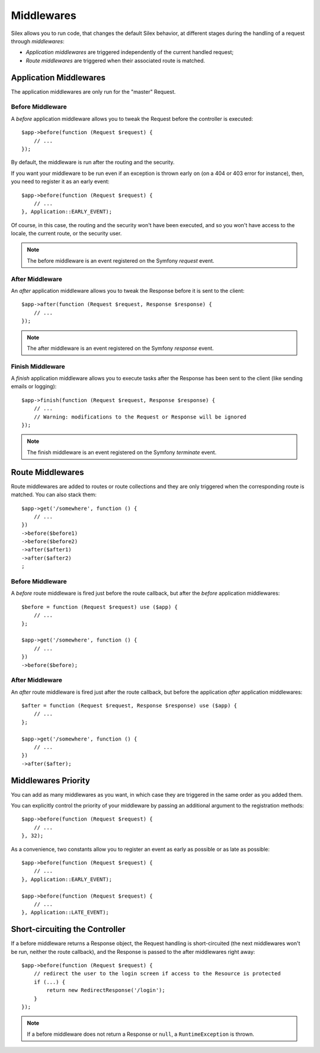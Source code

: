 Middlewares
===========

Silex allows you to run code, that changes the default Silex behavior, at
different stages during the handling of a request through *middlewares*:

* *Application middlewares* are triggered independently of the current handled
  request;

* *Route middlewares* are triggered when their associated route is matched.

Application Middlewares
-----------------------

The application middlewares are only run for the "master" Request.

Before Middleware
~~~~~~~~~~~~~~~~~

A *before* application middleware allows you to tweak the Request before the
controller is executed::

    $app->before(function (Request $request) {
        // ...
    });

By default, the middleware is run after the routing and the security.

If you want your middleware to be run even if an exception is thrown early on
(on a 404 or 403 error for instance), then, you need to register it as an
early event::

    $app->before(function (Request $request) {
        // ...
    }, Application::EARLY_EVENT);

Of course, in this case, the routing and the security won't have been
executed, and so you won't have access to the locale, the current route, or
the security user.

.. note::

    The before middleware is an event registered on the Symfony *request*
    event.

After Middleware
~~~~~~~~~~~~~~~~

An *after* application middleware allows you to tweak the Response before it
is sent to the client::

    $app->after(function (Request $request, Response $response) {
        // ...
    });

.. note::

    The after middleware is an event registered on the Symfony *response*
    event.

Finish Middleware
~~~~~~~~~~~~~~~~~

A *finish* application middleware allows you to execute tasks after the
Response has been sent to the client (like sending emails or logging)::

    $app->finish(function (Request $request, Response $response) {
        // ...
        // Warning: modifications to the Request or Response will be ignored
    });

.. note::

    The finish middleware is an event registered on the Symfony *terminate*
    event.

Route Middlewares
-----------------

Route middlewares are added to routes or route collections and they are only
triggered when the corresponding route is matched. You can also stack them::

    $app->get('/somewhere', function () {
        // ...
    })
    ->before($before1)
    ->before($before2)
    ->after($after1)
    ->after($after2)
    ;

Before Middleware
~~~~~~~~~~~~~~~~~

A *before* route middleware is fired just before the route callback, but after
the *before* application middlewares::

    $before = function (Request $request) use ($app) {
        // ...
    };

    $app->get('/somewhere', function () {
        // ...
    })
    ->before($before);

After Middleware
~~~~~~~~~~~~~~~~

An *after* route middleware is fired just after the route callback, but before
the application *after* application middlewares::

    $after = function (Request $request, Response $response) use ($app) {
        // ...
    };

    $app->get('/somewhere', function () {
        // ...
    })
    ->after($after);

Middlewares Priority
--------------------

You can add as many middlewares as you want, in which case they are triggered
in the same order as you added them.

You can explicitly control the priority of your middleware by passing an
additional argument to the registration methods::

    $app->before(function (Request $request) {
        // ...
    }, 32);

As a convenience, two constants allow you to register an event as early as
possible or as late as possible::

    $app->before(function (Request $request) {
        // ...
    }, Application::EARLY_EVENT);

    $app->before(function (Request $request) {
        // ...
    }, Application::LATE_EVENT);

Short-circuiting the Controller
-------------------------------

If a before middleware returns a Response object, the Request handling is
short-circuited (the next middlewares won't be run, neither the route
callback), and the Response is passed to the after middlewares right away::

    $app->before(function (Request $request) {
        // redirect the user to the login screen if access to the Resource is protected
        if (...) {
            return new RedirectResponse('/login');
        }
    });

.. note::

    If a before middleware does not return a Response or ``null``, a
    ``RuntimeException`` is thrown.
